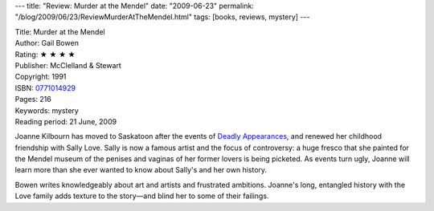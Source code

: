 ---
title: "Review: Murder at the Mendel"
date: "2009-06-23"
permalink: "/blog/2009/06/23/ReviewMurderAtTheMendel.html"
tags: [books, reviews, mystery]
---



.. image:: https://images-na.ssl-images-amazon.com/images/P/0771014929.01.MZZZZZZZ.jpg
    :alt: Murder at the Mendel
    :target: http://www.elliottbaybook.com/product/info.jsp?isbn=0771014929
    :class: right-float

| Title: Murder at the Mendel
| Author: Gail Bowen
| Rating: ★ ★ ★ ★
| Publisher: McClelland & Stewart
| Copyright: 1991
| ISBN: `0771014929 <http://www.elliottbaybook.com/product/info.jsp?isbn=0771014929>`_
| Pages: 216
| Keywords: mystery
| Reading period: 21 June, 2009

Joanne Kilbourn has moved to Saskatoon after the events of `Deadly Appearances`_,
and renewed her childhood friendship with Sally Love.
Sally is now a famous artist and the focus of controversy:
a huge fresco that she painted for the Mendel museum
of the penises and vaginas of her former lovers is being picketed.
As events turn ugly, Joanne will learn more than she ever wanted to know
about Sally's and her own history.

Bowen writes knowledgeably about art and artists and frustrated ambitions.
Joanne's long, entangled history with the Love family adds texture to the story—\
and blind her to some of their failings.

.. _Deadly Appearances:
    /blog/2009/06/21/ReviewDeadlyAppearances.html

.. _permalink:
    /blog/2009/06/23/ReviewMurderAtTheMendel.html
